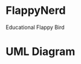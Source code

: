 * FlappyNerd
Educational Flappy Bird

* UML Diagram
#+BEGIN_SRC plantuml :file class_diagram.png :exports results :results file
  Nerd <|-- GameObj
  Pipe <|-- GameObj

  Model *-- Nerd
  Model *-- Pipe
  KeyboardController *--Model

  WindowView *-- Model

  class WindowView {
  size
  model
  font
  screen
  draw()
  }

  class Model {
  inProgress
  nerd
  pipe
  update()
  }

  class GameObj {
  x
  y
  update()
  rects()
  display()
  }

  class Nerd {
  vy
  gy
  }

  class Pipe {
  prob
  vx
  }

  class KeyboardController {
  model
  handleEvent()
  }
#+END_SRC

#+RESULTS:
[[file:class_diagram.png]]
